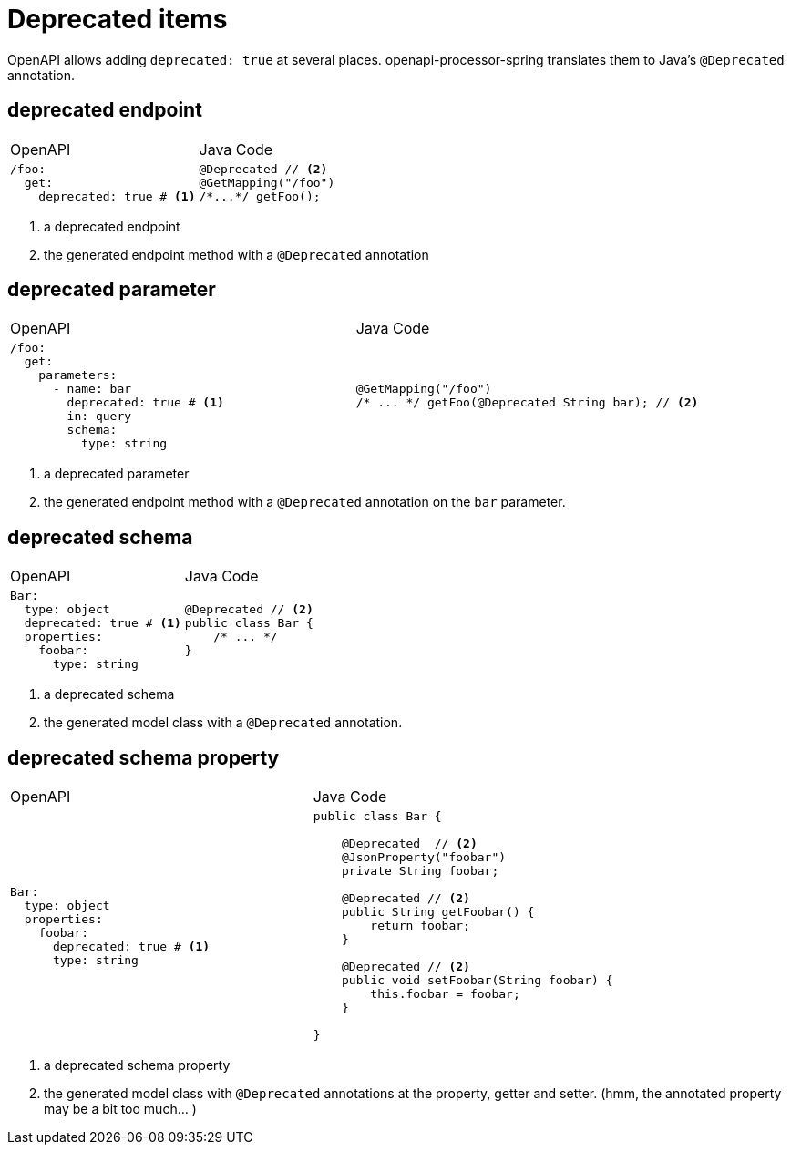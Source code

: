 = Deprecated items

OpenAPI allows adding `deprecated: true` at several places. openapi-processor-spring translates them to Java's `@Deprecated` annotation.


== deprecated endpoint


[cols="2*",grid=none,frame=none]
|===
a|[underline]#OpenAPI#
a|[underline]#Java Code#
a|[source,yaml]
----
/foo:
  get:
    deprecated: true # <1>
----

a|[source,java]
----
@Deprecated // <2>
@GetMapping("/foo")
/*...*/ getFoo();
----
|===

<1> a deprecated endpoint
<2> the generated endpoint method with a `@Deprecated` annotation

== deprecated parameter

[cols="2*",grid=none,frame=none]
|===
a|[underline]#OpenAPI#
a|[underline]#Java Code#


a|[source,yaml]
----
/foo:
  get:
    parameters:
      - name: bar
        deprecated: true # <1>
        in: query
        schema:
          type: string
----
a|[source,java]
----
@GetMapping("/foo")
/* ... */ getFoo(@Deprecated String bar); // <2>
----
|===

<1> a deprecated parameter
<2> the generated endpoint method with a `@Deprecated` annotation on the `bar` parameter.

== deprecated schema

[cols="2*",grid=none,frame=none]
|===
a|[underline]#OpenAPI#
a|[underline]#Java Code#

a|[source,yaml]
----
Bar:
  type: object
  deprecated: true # <1>
  properties:
    foobar:
      type: string

----

a|[source,java]
----
@Deprecated // <2>
public class Bar {
    /* ... */
}

----
|===

<1> a deprecated schema
<2> the generated model class with a `@Deprecated` annotation.

== deprecated schema property

[cols="2*",grid=none,frame=none]
|===
a|[underline]#OpenAPI#
a|[underline]#Java Code#

a|[source,yaml]
----
Bar:
  type: object
  properties:
    foobar:
      deprecated: true # <1>
      type: string
----

a|[source,java]
----
public class Bar {

    @Deprecated  // <2>
    @JsonProperty("foobar")
    private String foobar;

    @Deprecated // <2>
    public String getFoobar() {
        return foobar;
    }

    @Deprecated // <2>
    public void setFoobar(String foobar) {
        this.foobar = foobar;
    }

}

----
|===

<1> a deprecated schema property
<2> the generated model class with `@Deprecated` annotations at the property, getter and setter. (hmm, the annotated property may be a bit too much... )
